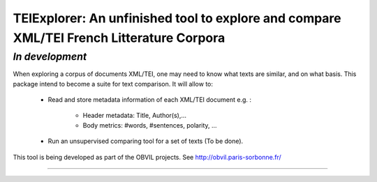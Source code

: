 TEIExplorer: An unfinished tool to explore and compare XML/TEI French Litterature Corpora
========================================================================================

*In development*
---------------

When exploring a corpus of documents XML/TEI, one may need to
know what texts are similar, and on what basis.
This package intend to become a suite for text comparison.
It will allow to:
    - Read and store metadata information of each XML/TEI document
      e.g. :
         • Header metadata: Title, Author(s),...
         • Body metrics: #words, #sentences, polarity, ...
    - Run an unsupervised comparing tool for a set of texts (To be done).

This tool is being developed as part of the OBVIL projects.
See http://obvil.paris-sorbonne.fr/

---------------
